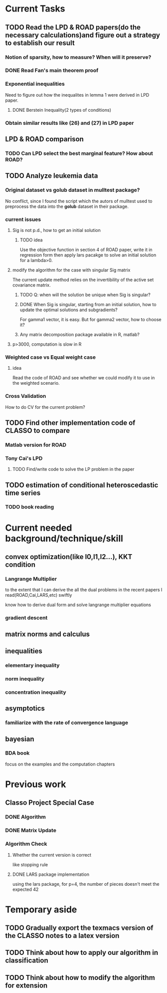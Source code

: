 * Current Tasks

** TODO Read the LPD & ROAD papers(do the necessary calculations)and figure out a strategy to establish our result

*** Notion of sparsity, how to measure? When will it preserve?

*** DONE Read Fan's main theorem proof
    CLOSED: [2015-03-28 Sat 14:10] SCHEDULED: <2015-03-21 Sat>
*** Exponential inequalities
Need to figure out how the inequalites in lemma 1 were derived in
LPD paper.

**** DONE Berstein Inequality(2 types of conditions)
     CLOSED: [2015-04-06 Mon 17:01] SCHEDULED: <2015-03-31 Tue>

*** Obtain similar results like (26) and (27) in LPD paper
** LPD & ROAD comparison

*** TODO Can LPD select the best marginal feature? How about ROAD?

** TODO Analyze leukemia data
*** Original dataset vs golub dataset in mulltest package?
No conflict, since I found the script which the autors of mulltest used to
preprocess the data into the *golub* dataset in their package.
*** current issues
**** Sig is not p.d., how to get an initial solution
***** TODO idea
      SCHEDULED: <2015-05-15 Fri>
Use the objective function in section 4 of ROAD paper, write it in
regression form then apply lars pacakge to solve an initial solution
for a lambda>0.
**** modify the algorithm for the case with singular Sig matrix
The current update method relies on the invertibility of the active
set covariance matrix.
***** TODO Q: when will the solution be unique when Sig is singular?
      SCHEDULED: <2015-05-16 Sat>
***** DONE When Sig is singular, starting from an initial solution, how to update the optimal solutions and subgradients?
      CLOSED: [2015-04-16 Thu 16:26] SCHEDULED: <2015-04-08 Wed>
For gamma1 vector, it is easy. But for gamma2 vector, how to choose
it?
***** Any matrix decomposition package available in R, matlab?
**** p>3000, computation is slow in R
*** Weighted case vs Equal weight case
**** idea
Read the code of ROAD and see whether we could modify it to use in the
weighted scenario.
*** Cross Validation
How to do CV for the current problem?
** TODO Find other implementation code of CLASSO to compare
*** Matlab version for ROAD
*** Tony Cai's LPD
**** TODO Find/write code to solve the LP problem in the paper
     SCHEDULED: <2015-05-14 Thu>
** TODO estimation of conditional heteroscedastic time series
*** TODO book reading
    SCHEDULED: <2015-07-01 Wed>
* Current needed background/technique/skill
** convex optimization(like l0,l1,l2...), KKT condition
*** Langrange Multiplier
to the extent that I can derive the all the dual problems in the
recent papers I read(ROAD,Cai,LARS,etc) swiftly

know how to derive dual form and solve langrange multiplier equations
*** gradient descent
** matrix norms and calculus
** inequalities
*** elementary inequality
*** norm inequality
*** concentration inequality
** asymptotics
*** familiarize with the rate of convergence language
** bayesian
*** BDA book
focus on the examples and the computation chapters
* Previous work
** Classo Project Special Case

*** DONE Algorithm
    CLOSED: [2015-02-11 Wed 18:42]

*** DONE Matrix Update
    CLOSED: [2015-02-11 Wed 18:42]


*** Algorithm Check
**** Whether the current version is correct
like stopping rule
**** DONE LARS package implementation
   CLOSED: [2015-02-20 Fri 15:14]
using the lars package, for p=4, the number of pieces doesn't meet the expected 42
* Temporary aside
** TODO Gradually export the texmacs version of the CLASSO notes to a latex version
** TODO Think about how to apply our algorithm in classification
** TODO Think about how to modify the algorithm for extension
